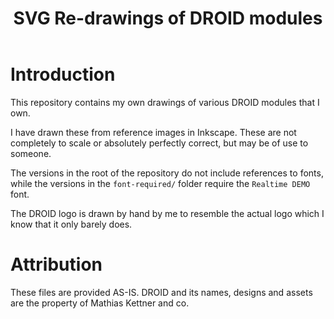 #+title: SVG Re-drawings of DROID modules

* Introduction
This repository contains my own drawings of various DROID modules that I own.

I have drawn these from reference images in Inkscape. These are not completely
to scale or absolutely perfectly correct, but may be of use to someone.

The versions in the root of the repository do not include references to fonts,
while the versions in the =font-required/= folder require the =Realtime DEMO=
font.

The DROID logo is drawn by hand by me to resemble the actual logo which I know
that it only barely does.

* Attribution
These files are provided AS-IS. DROID and its names, designs and assets are the
property of Mathias Kettner and co.
